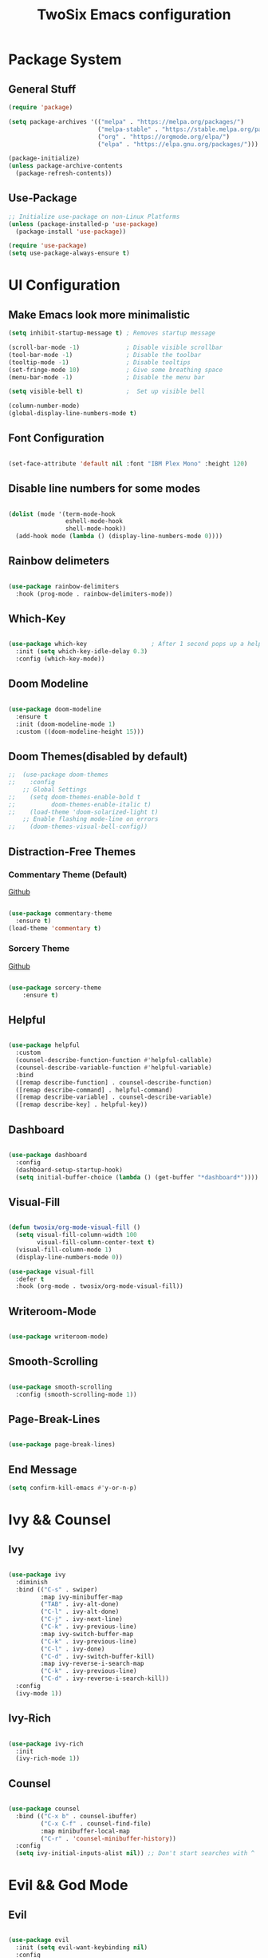 #+TITLE: TwoSix Emacs configuration
#+PROPERTY: header-args:emacs-lisp :tangle ../.emacs.d/init.el

* Package System
** General Stuff

#+begin_src emacs-lisp
  (require 'package)

  (setq package-archives '(("melpa" . "https://melpa.org/packages/")
                           ("melpa-stable" . "https://stable.melpa.org/packages/")
                           ("org" . "https://orgmode.org/elpa/")
                           ("elpa" . "https://elpa.gnu.org/packages/")))

  (package-initialize)
  (unless package-archive-contents
    (package-refresh-contents))

#+end_src

** Use-Package

#+begin_src emacs-lisp
  ;; Initialize use-package on non-Linux Platforms
  (unless (package-installed-p 'use-package)
    (package-install 'use-package))

  (require 'use-package)
  (setq use-package-always-ensure t)
#+end_src

* UI Configuration
** Make Emacs look more minimalistic

#+begin_src emacs-lisp
  (setq inhibit-startup-message t) ; Removes startup message

  (scroll-bar-mode -1)             ; Disable visible scrollbar
  (tool-bar-mode -1)               ; Disable the toolbar
  (tooltip-mode -1)                ; Disable tooltips
  (set-fringe-mode 10)             ; Give some breathing space
  (menu-bar-mode -1)               ; Disable the menu bar

  (setq visible-bell t)            ;  Set up visible bell

  (column-number-mode)
  (global-display-line-numbers-mode t)

#+end_src

** Font Configuration

#+begin_src emacs-lisp

  (set-face-attribute 'default nil :font "IBM Plex Mono" :height 120)

#+end_src

** Disable line numbers for some modes

#+begin_src emacs-lisp

  (dolist (mode '(term-mode-hook
                  eshell-mode-hook
                  shell-mode-hook))
    (add-hook mode (lambda () (display-line-numbers-mode 0))))

#+end_src

** Rainbow delimeters

#+begin_src emacs-lisp

  (use-package rainbow-delimiters
    :hook (prog-mode . rainbow-delimiters-mode))

#+end_src

** Which-Key

#+begin_src emacs-lisp

  (use-package which-key                  ; After 1 second pops up a help window
    :init (setq which-key-idle-delay 0.3)
    :config (which-key-mode))

#+end_src

** Doom Modeline

#+begin_src emacs-lisp

  (use-package doom-modeline
    :ensure t
    :init (doom-modeline-mode 1)
    :custom ((doom-modeline-height 15)))

#+end_src

** Doom Themes(disabled by default)

#+begin_src emacs-lisp
;;  (use-package doom-themes
;;    :config
    ;; Global Settings
;;    (setq doom-themes-enable-bold t
;;          doom-themes-enable-italic t)
;;    (load-theme 'doom-solarized-light t)
    ;; Enable flashing mode-line on errors
;;    (doom-themes-visual-bell-config))
#+end_src

** Distraction-Free Themes
*** Commentary Theme (Default)
[[https://github.com/pzel/commentary-theme][Github]]
#+begin_src emacs-lisp

  (use-package commentary-theme
    :ensure t)
  (load-theme 'commentary t)

#+end_src

*** Sorcery Theme
[[https://github.com/mtreca/emacs-theme-sorcery][Github]]
#+begin_src emacs-lisp

(use-package sorcery-theme
    :ensure t)

#+end_src

** Helpful

#+begin_src emacs-lisp

    (use-package helpful
      :custom
      (counsel-describe-function-function #'helpful-callable)
      (counsel-describe-variable-function #'helpful-variable)
      :bind
      ([remap describe-function] . counsel-describe-function)
      ([remap describe-command] . helpful-command)
      ([remap describe-variable] . counsel-describe-variable)
      ([remap describe-key] . helpful-key))

#+end_src

** Dashboard

#+begin_src emacs-lisp

    (use-package dashboard
      :config
      (dashboard-setup-startup-hook)
      (setq initial-buffer-choice (lambda () (get-buffer "*dashboard*"))))

#+end_src

** Visual-Fill

#+begin_src emacs-lisp

    (defun twosix/org-mode-visual-fill ()
      (setq visual-fill-column-width 100
            visual-fill-column-center-text t)
      (visual-fill-column-mode 1)
      (display-line-numbers-mode 0))

    (use-package visual-fill
      :defer t
      :hook (org-mode . twosix/org-mode-visual-fill))

#+end_src

** Writeroom-Mode

#+begin_src emacs-lisp

    (use-package writeroom-mode)

#+end_src

** Smooth-Scrolling

#+begin_src emacs-lisp

    (use-package smooth-scrolling
      :config (smooth-scrolling-mode 1))

#+end_src

** Page-Break-Lines

#+begin_src emacs-lisp

    (use-package page-break-lines)

#+end_src

** End Message
#+begin_src emacs-lisp 
    (setq confirm-kill-emacs #'y-or-n-p)
#+end_src
* Ivy && Counsel
** Ivy

#+begin_src emacs-lisp

  (use-package ivy
    :diminish
    :bind (("C-s" . swiper)
           :map ivy-minibuffer-map
           ("TAB" . ivy-alt-done)
           ("C-l" . ivy-alt-done)
           ("C-j" . ivy-next-line)
           ("C-k" . ivy-previous-line)
           :map ivy-switch-buffer-map
           ("C-k" . ivy-previous-line)
           ("C-l" . ivy-done)
           ("C-d" . ivy-switch-buffer-kill)
           :map ivy-reverse-i-search-map
           ("C-k" . ivy-previous-line)
           ("C-d" . ivy-reverse-i-search-kill))
    :config
    (ivy-mode 1))

#+end_src

** Ivy-Rich

#+begin_src emacs-lisp

  (use-package ivy-rich
    :init
    (ivy-rich-mode 1))

#+end_src

** Counsel

#+begin_src emacs-lisp

  (use-package counsel
    :bind (("C-x b" . counsel-ibuffer)
           ("C-x C-f" . counsel-find-file)
           :map minibuffer-local-map
           ("C-r" . 'counsel-minibuffer-history))
    :config
    (setq ivy-initial-inputs-alist nil)) ;; Don't start searches with ^

#+end_src

* Evil && God Mode
** Evil

#+begin_src emacs-lisp

  (use-package evil
    :init (setq evil-want-keybinding nil)
    :config
    (setq evil-want-integration nil)
    (evil-mode 1)
    (evil-define-key 'normal global-map "," 'evil-execute-in-god-state)
    (evil-define-key 'god global-map [escape] 'evil-god-state-bail)
    (evil-define-key 'god global-map "w" 'evil-window-map)
    (evil-global-set-key 'motion "j" 'evil-next-visual-line)
    (evil-global-set-key 'motion "k" 'evil-previous-visual-line))

#+end_src

** God

#+begin_src emacs-lisp

  (use-package god-mode
    :config
    (which-key-enable-god-mode-support))

#+end_src

** Evil + God

#+begin_src emacs-lisp

  (use-package evil-god-state)

#+end_src

** Evil-Commentary

#+begin_src emacs-lisp

    (use-package evil-commentary
      :config (evil-commentary-mode))

#+end_src

** Evil-Collection

#+begin_src emacs-lisp

    (use-package evil-collection
      :after magit
      :config (evil-collection-init))

#+end_src

* Bindings
** Globals
#+begin_src emacs-lisp

  (global-set-key (kbd "<escape>") 'keyboard-escape-quit)

#+end_src

** Key-Chord

#+begin_src emacs-lisp

  (use-package key-chord
    :init (key-chord-mode 1)
    ;; :config (key-chord-define-global ".."  "<>\C-SPC")
    :config
    (key-chord-define-global "fp" 'keyboard-escape-quit)
    (key-chord-define-global "kp" 'evil-execute-in-god-state))

#+end_src

** General

#+begin_src emacs-lisp

    (use-package general
      :config
      (general-create-definer twosix/leader-keys
        :keymaps '(normal emacs treemacs Treemacs) 
        :prefix "SPC"
        :global-prefix "C-SPC")

      (twosix/leader-keys
       "t" '(:ignore t :which-key "Themes")
       "tt" '(counsel-load-theme :which-key "Choose Theme")
       "w" '(evil-window-map :which-key "Evil Window")
       "d" '(:ignore t :which-key "Doom")
       "de" '(evil-window-enlargen :which-key "Window Enlargen")
       "s" '(hydra-text-scale/body :which-key "Scale")
       "p" '(projectile-command-map :which-key "Projectile")
       "o" '(:ignore t :which-key "Open")
       "ow" '(writeroom-mode :which-key "Writeroom")
       ;; "op" '(treemacs :which-key "Treemacs")
       "b" '(counsel-switch-buffer :which-key "Switch Buffers")
       "g" '(magit-status :which-key "Magit Status")
       ";" '(counsel-M-x :which-key "M-x")))

    (general-define-key
     "M-x" 'counsel-M-x
     "C-x B" 'counsel-switch-buffer
     "C-s" 'counsel-grep-or-swiper
     "C-x t t" 'counsel-load-theme)

#+end_src

** Hydra

#+begin_src emacs-lisp

    (use-package hydra)

    (defhydra hydra-text-scale (:timeout 4)
      "Scale Text"
      ("j" text-scale-increase "in")
      ("k" text-scale-decrease "out")
      ("f" nil "finished" :exit t))

#+end_src

** Doom/Enlargen-Window

#+begin_src emacs-lisp

    (defun evil-window-enlargen (&optional arg)
      "Enlargen the current window (i.e. shrinks others) so you can focus on it.
    Use `winner-undo' to undo this. Alternatively, use
    `doom/window-maximize-buffer'."
      (interactive "P")
      (let* ((window (selected-window))
             (dedicated-p (window-dedicated-p window))
             (preserved-p (window-parameter window 'window-preserved-size))
             (ignore-window-parameters t)
             (window-resize-pixelwise nil)
             (frame-resize-pixelwise nil))
        (unwind-protect
            (progn
              (when dedicated-p
                (set-window-dedicated-p window nil))
              (when preserved-p
                (set-window-parameter window 'window-preserved-size nil))
              (maximize-window window))
          (set-window-dedicated-p window dedicated-p)
          (when preserved-p
            (set-window-parameter window 'window-preserved-size preserved-p)))))

  (setq org-fontify-whole-heading-line t) 

#+end_src

* Working With Projects
** Projectile

#+begin_src emacs-lisp

    (use-package projectile
      :diminish projectile-mode
      :config (projectile-mode)
      ;; :bind-keymap ("C-c p" . projectile-command-map)
      :init
      ;; (when (file-directory-p "~/Documents/code")
      ;;   (setq projectile-project-search-path '("~/Documents/code")))
      (setq projectile-switch-project-action #'projectile-dired))

#+end_src

** Counsel-Projectile

#+begin_src emacs-lisp

    (use-package counsel-projectile
      :config (counsel-projectile-mode))

#+end_src

** Magit

#+begin_src emacs-lisp

    (use-package magit
      :commands (magit-status magit-get-current-branch)
      ;; :custom
      ;; (magit-display-buffer-function #'magit-display-buffer-same-window-except-diff-v1)
      )

#+end_src

** Forge

#+begin_src emacs-lisp

  (use-package forge)

#+end_src

** LSP-Mode

#+begin_src emacs-lisp

(use-package lsp-mode
    :commands (lsp lsp-deferred)
    :init
        (setq lsp-keymap-prefix "C-c l")
    :config
        (lsp-enable-which-key-integration t))

#+end_src

** Languages
*** Python

* Org-Mode
** Org

#+begin_src emacs-lisp

    (defun twosix/org-mode-setup ()
      (org-indent-mode)
      (visual-line-mode 1))

    (use-package org
      :hook (org-mode . twosix/org-mode-setup)
      :config
      (setq org-ellipsis " ▾")

      (setq org-agenda-start-with-log-mode t)
      (setq org-log-done 'time)
      (setq org-log-into-drawer t)

      (setq org-agenda-files
            '("~/Documents/Orgzly/tasks.org"
              "~/Documents/Orgzly/Birthdays.org"))

      (setq org-refile-targets
            '(("Archive.org" :maxlevel . 1)
              ("tasks.org" :maxlevel . 1)
              ("Shopping.org" :maxlevel . 1)
              ("Shopping-Archive.org" :maxlevel . 1)))

      (advice-add 'org-refile :after 'org-save-all-org-buffers))

#+end_src

** Auto-Templates

#+begin_src emacs-lisp
  (require 'org-tempo)

  (add-to-list 'org-structure-template-alist '("el" . "src emacs-lisp"))
#+end_src

** Auto-Tangle Configuration Files

#+begin_src emacs-lisp

  ;; Automatically tangle our Emacs.org config file when we save it
  (defun twosix/org-babel-tangle-config ()
    (when (string-equal (buffer-file-name)
          (expand-file-name "~/.twosix-emacs/config.org"))
    ;; Dynamic scoping to the rescue
    (let ((org-confirm-babel-evaluate nil))
      (org-babel-tangle))))

  (add-hook 'org-mode-hook (lambda () (add-hook 'after-save-hook #'twosix/org-babel-tangle-config)))
#+end_src

** Dots in Lists

#+begin_src emacs-lisp

    (font-lock-add-keywords 'org-mode
                            '(("^ *\\([-]\\) "
                                (0 (prog1 () (compose-region (match-beginning 1) (match-end 1) "•"))))))

#+end_src

** No Lines After Headers in Which Are Code Blocks

#+begin_src emacs-lisp

    (setq org-hide-emphasis-markers t)

#+end_src

** Org-Bullets

#+begin_src emacs-lisp

    (use-package org-bullets
    :config
    (add-hook 'org-mode-hook (lambda () (org-bullets-mode 1))))

#+end_src

** Code Syntax Highlighting in Exported Documents
*** HTMLIZE

#+begin_src emacs-lisp

(use-package htmlize)

#+end_src

*** Minted

#+begin_src emacs-lisp

  (setq org-latex-listings 'minted
        org-latex-packages-alist '(("" "minted"))
        org-latex-pdf-process
        '("pdflatex -shell-escape -interaction nonstopmode -output-directory %o %f"
          "pdflatex -shell-escape -interaction nonstopmode -output-directory %o %f"))

#+end_src

* Ledger
** Ledger-mode

#+begin_src emacs-lisp

  (defun twosix/ledger-mode-setup ()
    (setq-local tab-always-indent 'complete)
                (setq-local completion-cycle-threshold t)
                (setq-local ledger-complete-in-steps t))

    (use-package ledger-mode
    :hook (ledger-mode . twosix/ledger-mode-setup))



#+end_src
